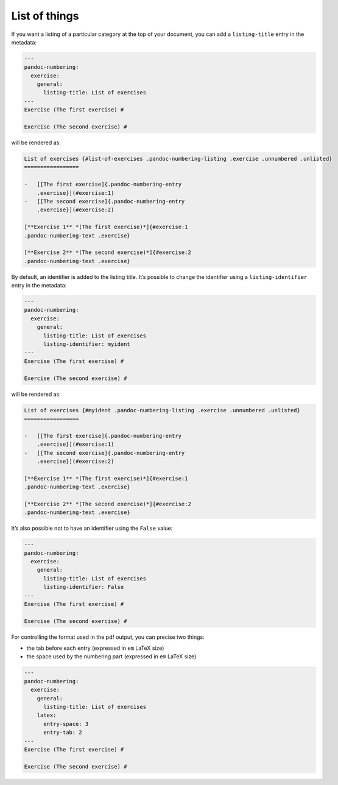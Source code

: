 List of things
--------------

If you want a listing of a particular category at the top of your
document, you can add a ``listing-title`` entry in the metadata:

.. code-block:: md

   ---
   pandoc-numbering:
     exercise:
       general:
         listing-title: List of exercises
   ---
   Exercise (The first exercise) #

   Exercise (The second exercise) #

will be rendered as:

.. code-block:: md

   List of exercises {#list-of-exercises .pandoc-numbering-listing .exercise .unnumbered .unlisted}
   =================

   -   [[The first exercise]{.pandoc-numbering-entry
       .exercise}](#exercise:1)
   -   [[The second exercise]{.pandoc-numbering-entry
       .exercise}](#exercise:2)

   [**Exercise 1** *(The first exercise)*]{#exercise:1
   .pandoc-numbering-text .exercise}

   [**Exercise 2** *(The second exercise)*]{#exercise:2
   .pandoc-numbering-text .exercise}

By default, an identifier is added to the listing title. It’s possible
to change the identifier using a ``listing-identifier`` entry in the
metadata:

.. code-block:: md

   ---
   pandoc-numbering:
     exercise:
       general:
         listing-title: List of exercises
         listing-identifier: myident
   ---
   Exercise (The first exercise) #

   Exercise (The second exercise) #

will be rendered as:

.. code-block:: md

   List of exercises {#myident .pandoc-numbering-listing .exercise .unnumbered .unlisted}
   =================

   -   [[The first exercise]{.pandoc-numbering-entry
       .exercise}](#exercise:1)
   -   [[The second exercise]{.pandoc-numbering-entry
       .exercise}](#exercise:2)

   [**Exercise 1** *(The first exercise)*]{#exercise:1
   .pandoc-numbering-text .exercise}

   [**Exercise 2** *(The second exercise)*]{#exercise:2
   .pandoc-numbering-text .exercise}

It’s also possible not to have an identifier using the ``False`` value:

.. code-block:: md

   ---
   pandoc-numbering:
     exercise:
       general:
         listing-title: List of exercises
         listing-identifier: False
   ---
   Exercise (The first exercise) #

   Exercise (The second exercise) #

For controlling the format used in the pdf output, you can precise two
things:

* the tab before each entry (expressed in ``em`` LaTeX size)
* the space used by the numbering part (expressed in ``em`` LaTeX size)

.. code-block:: md

   ---
   pandoc-numbering:
     exercise:
       general:
         listing-title: List of exercises
       latex:
         entry-space: 3
         entry-tab: 2
   ---
   Exercise (The first exercise) #

   Exercise (The second exercise) #

